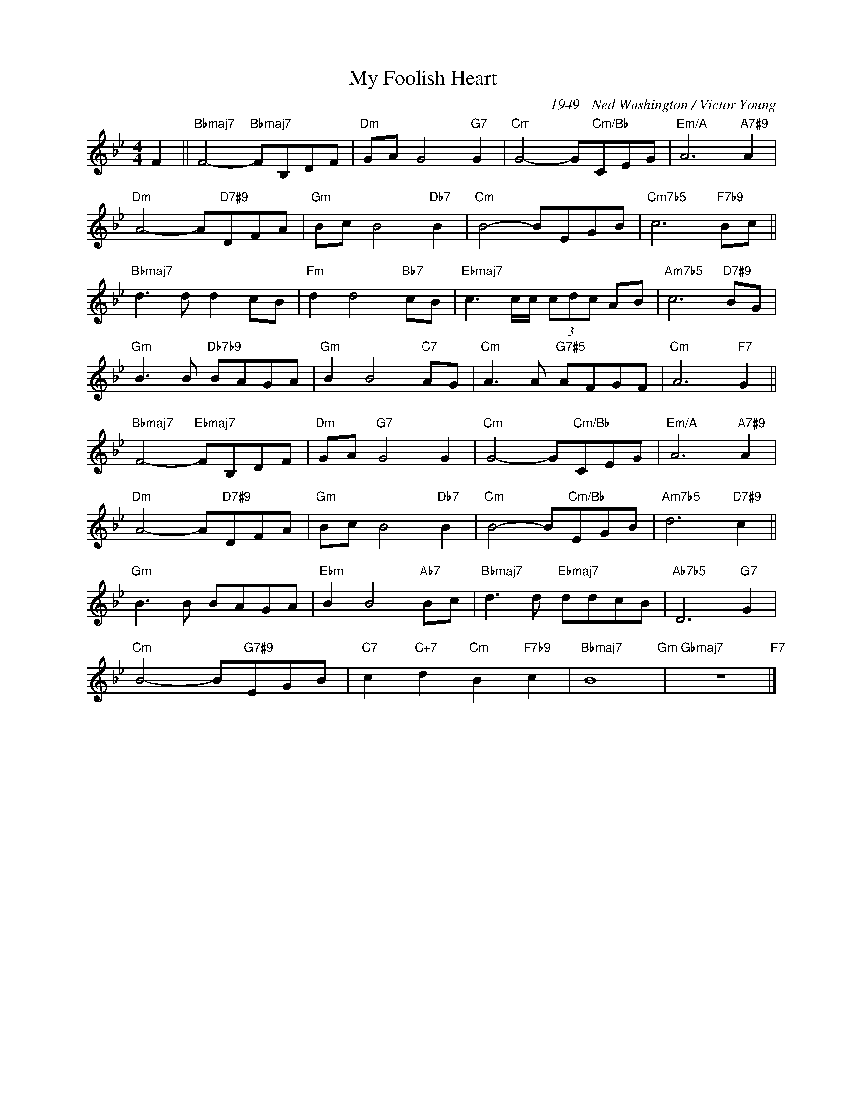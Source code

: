 X:1
T:My Foolish Heart
C:1949 - Ned Washington / Victor Young
Z:www.realbook.site
L:1/8
M:4/4
I:linebreak $
K:Bb
V:1 treble nm=" " snm=" "
V:1
 F2 ||"Bbmaj7" F4-"Bbmaj7" FB,DF |"Dm" GA G4"G7" G2 |"Cm" G4- G"Cm/Bb"CEG |"Em/A" A6"A7#9" A2 |$ %5
"Dm" A4- A"D7#9"DFA |"Gm" Bc B4"Db7" B2 |"Cm" B4- BEGB |"Cm7b5" c6"F7b9" Bc ||$ %9
"Bbmaj7" d3 d d2 cB |"Fm" d2 d4"Bb7" cB |"Ebmaj7" c3 c/c/ (3cdc AB |"Am7b5" c6"D7#9" BG |$ %13
"Gm" B3 B"Db7b9" BAGA |"Gm" B2 B4"C7" AG |"Cm" A3 A"G7#5" AFGF |"Cm" A6"F7" G2 ||$ %17
"Bbmaj7" F4-"Ebmaj7" FB,DF |"Dm" GA"G7" G4 G2 |"Cm" G4- G"Cm/Bb"CEG |"Em/A" A6"A7#9" A2 |$ %21
"Dm" A4- A"D7#9"DFA |"Gm" Bc B4"Db7" B2 |"Cm" B4- B"Cm/Bb"EGB |"Am7b5" d6"D7#9" c2 ||$ %25
"Gm" B3 B BAGA |"Ebm" B2 B4"Ab7" Bc |"Bbmaj7" d3 d"Ebmaj7" ddcB |"Ab7b5" D6"G7" G2 |$ %29
"Cm" B4- B"G7#9"EGB |"C7" c2"C+7" d2"Cm" B2"F7b9" c2 |"Bbmaj7" B8"Gm" |"Gbmaj7" z8"F7" |] %33

